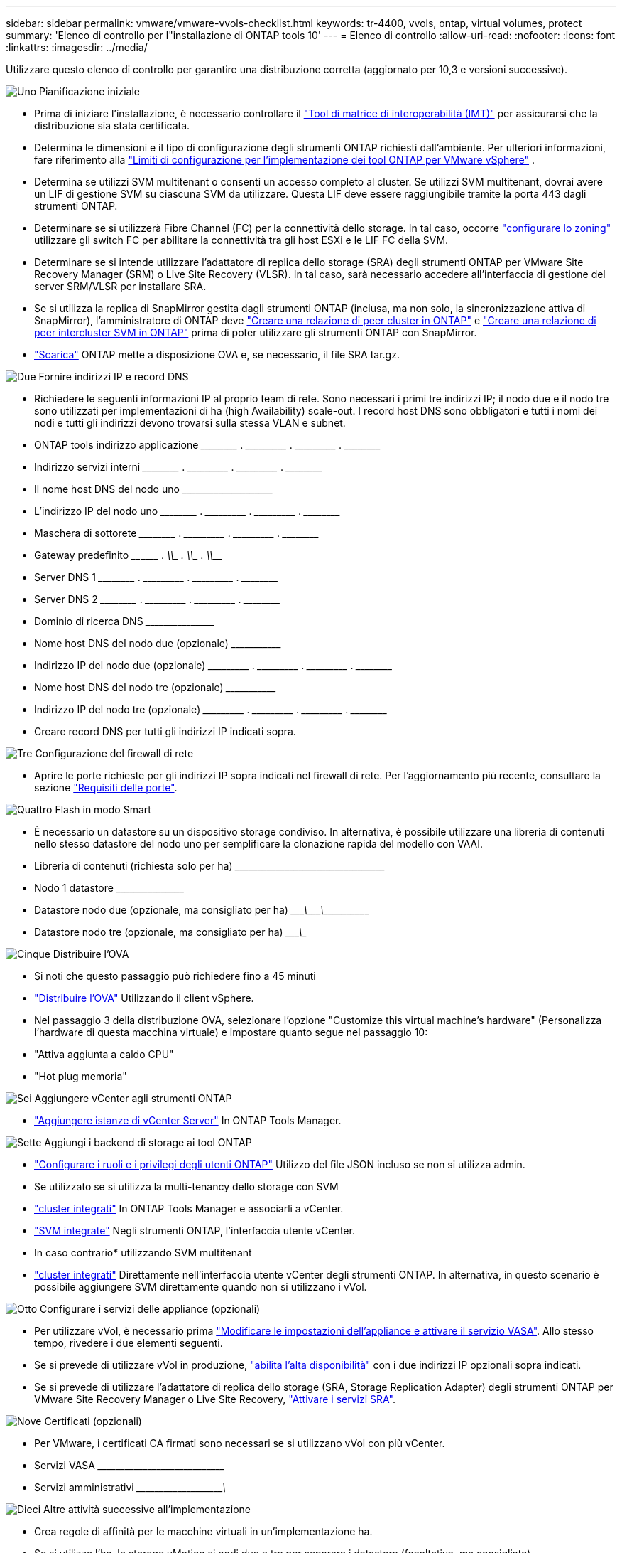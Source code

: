 ---
sidebar: sidebar 
permalink: vmware/vmware-vvols-checklist.html 
keywords: tr-4400, vvols, ontap, virtual volumes, protect 
summary: 'Elenco di controllo per l"installazione di ONTAP tools 10' 
---
= Elenco di controllo
:allow-uri-read: 
:nofooter: 
:icons: font
:linkattrs: 
:imagesdir: ../media/


[role="lead"]
Utilizzare questo elenco di controllo per garantire una distribuzione corretta (aggiornato per 10,3 e versioni successive).

.image:https://raw.githubusercontent.com/NetAppDocs/common/main/media/number-1.png["Uno"] Pianificazione iniziale
[role="quick-margin-list"]
* Prima di iniziare l'installazione, è necessario controllare il https://imt.netapp.com/matrix/#search["Tool di matrice di interoperabilità (IMT)"^] per assicurarsi che la distribuzione sia stata certificata.
* Determina le dimensioni e il tipo di configurazione degli strumenti ONTAP richiesti dall'ambiente. Per ulteriori informazioni, fare riferimento alla https://docs.netapp.com/us-en/ontap-tools-vmware-vsphere-10/deploy/prerequisites.html["Limiti di configurazione per l'implementazione dei tool ONTAP per VMware vSphere"] .
* Determina se utilizzi SVM multitenant o consenti un accesso completo al cluster. Se utilizzi SVM multitenant, dovrai avere un LIF di gestione SVM su ciascuna SVM da utilizzare. Questa LIF deve essere raggiungibile tramite la porta 443 dagli strumenti ONTAP.
* Determinare se si utilizzerà Fibre Channel (FC) per la connettività dello storage. In tal caso, occorre https://docs.netapp.com/us-en/ontap/san-config/fibre-channel-fcoe-zoning-concept.html["configurare lo zoning"] utilizzare gli switch FC per abilitare la connettività tra gli host ESXi e le LIF FC della SVM.
* Determinare se si intende utilizzare l'adattatore di replica dello storage (SRA) degli strumenti ONTAP per VMware Site Recovery Manager (SRM) o Live Site Recovery (VLSR). In tal caso, sarà necessario accedere all'interfaccia di gestione del server SRM/VLSR per installare SRA.
* Se si utilizza la replica di SnapMirror gestita dagli strumenti ONTAP (inclusa, ma non solo, la sincronizzazione attiva di SnapMirror), l'amministratore di ONTAP deve https://docs.netapp.com/us-en/ontap/peering/create-cluster-relationship-93-later-task.html["Creare una relazione di peer cluster in ONTAP"] e https://docs.netapp.com/us-en/ontap/peering/create-intercluster-svm-peer-relationship-93-later-task.html["Creare una relazione di peer intercluster SVM in ONTAP"] prima di poter utilizzare gli strumenti ONTAP con SnapMirror.
* https://mysupport.netapp.com/site/products/all/details/otv10/downloads-tab["Scarica"] ONTAP mette a disposizione OVA e, se necessario, il file SRA tar.gz.


.image:https://raw.githubusercontent.com/NetAppDocs/common/main/media/number-2.png["Due"] Fornire indirizzi IP e record DNS
[role="quick-margin-list"]
* Richiedere le seguenti informazioni IP al proprio team di rete. Sono necessari i primi tre indirizzi IP; il nodo due e il nodo tre sono utilizzati per implementazioni di ha (high Availability) scale-out. I record host DNS sono obbligatori e tutti i nomi dei nodi e tutti gli indirizzi devono trovarsi sulla stessa VLAN e subnet.
* ONTAP tools indirizzo applicazione \_____\_____ . \_____\______ . \_____\______ . \_____\_____
* Indirizzo servizi interni \_____\_____ . \_____\______ . \_____\______ . \_____\_____
* Il nome host DNS del nodo uno \___________\_____\______\________________________________
* L'indirizzo IP del nodo uno \_____\_____ . \_____\______ . \_____\______ . \_____\_____
* Maschera di sottorete \_____\_____ . \_____\______ . \_____\______ . \_____\_____
* Gateway predefinito \____\______ . \_____\______ . \_____\______ . \_____\_____
* Server DNS 1 \_____\_____ . \_____\______ . \_____\______ . \_____\_____
* Server DNS 2 \_____\_____ . \_____\______ . \_____\______ . \_____\_____
* Dominio di ricerca DNS \_____\______\______________________________________________
* Nome host DNS del nodo due (opzionale) \______\_____________________________________________________
* Indirizzo IP del nodo due (opzionale) \_____\______ . \_____\______ . \_____\______ . \_____\_____
* Nome host DNS del nodo tre (opzionale) \______\_____________________________________________________
* Indirizzo IP del nodo tre (opzionale) \_____\______ . \_____\______ . \_____\______ . \_____\_____
* Creare record DNS per tutti gli indirizzi IP indicati sopra.


.image:https://raw.githubusercontent.com/NetAppDocs/common/main/media/number-3.png["Tre"] Configurazione del firewall di rete
[role="quick-margin-list"]
* Aprire le porte richieste per gli indirizzi IP sopra indicati nel firewall di rete. Per l'aggiornamento più recente, consultare la sezione https://docs.netapp.com/us-en/ontap-tools-vmware-vsphere-10/deploy/prerequisites.html#port-requirements["Requisiti delle porte"].


.image:https://raw.githubusercontent.com/NetAppDocs/common/main/media/number-4.png["Quattro"] Flash in modo Smart
[role="quick-margin-list"]
* È necessario un datastore su un dispositivo storage condiviso. In alternativa, è possibile utilizzare una libreria di contenuti nello stesso datastore del nodo uno per semplificare la clonazione rapida del modello con VAAI.
* Libreria di contenuti (richiesta solo per ha) \_____\______\______\_____\______\_______________________
* Nodo 1 datastore \_____\______\________________________________________________
* Datastore nodo due (opzionale, ma consigliato per ha) \____________\_______\________\_______\______\________________
* Datastore nodo tre (opzionale, ma consigliato per ha) \____________\__________________________________________________


.image:https://raw.githubusercontent.com/NetAppDocs/common/main/media/number-5.png["Cinque"] Distribuire l'OVA
[role="quick-margin-list"]
* Si noti che questo passaggio può richiedere fino a 45 minuti
* https://docs.netapp.com/us-en/ontap-tools-vmware-vsphere-10/deploy/ontap-tools-deployment.html["Distribuire l'OVA"] Utilizzando il client vSphere.
* Nel passaggio 3 della distribuzione OVA, selezionare l'opzione "Customize this virtual machine's hardware" (Personalizza l'hardware di questa macchina virtuale) e impostare quanto segue nel passaggio 10:
* "Attiva aggiunta a caldo CPU"
* "Hot plug memoria"


.image:https://raw.githubusercontent.com/NetAppDocs/common/main/media/number-6.png["Sei"] Aggiungere vCenter agli strumenti ONTAP
[role="quick-margin-list"]
* https://docs.netapp.com/us-en/ontap-tools-vmware-vsphere-10/configure/add-vcenter.html["Aggiungere istanze di vCenter Server"] In ONTAP Tools Manager.


.image:https://raw.githubusercontent.com/NetAppDocs/common/main/media/number-7.png["Sette"] Aggiungi i backend di storage ai tool ONTAP
[role="quick-margin-list"]
* https://docs.netapp.com/us-en/ontap-tools-vmware-vsphere-10/configure/configure-user-role-and-privileges.html["Configurare i ruoli e i privilegi degli utenti ONTAP"] Utilizzo del file JSON incluso se non si utilizza admin.
* Se utilizzato se si utilizza la multi-tenancy dello storage con SVM
* https://docs.netapp.com/us-en/ontap-tools-vmware-vsphere-10/configure/add-storage-backend.html["cluster integrati"] In ONTAP Tools Manager e associarli a vCenter.
* https://docs.netapp.com/us-en/ontap-tools-vmware-vsphere-10/configure/add-storage-backend.html["SVM integrate"] Negli strumenti ONTAP, l'interfaccia utente vCenter.
* In caso contrario* utilizzando SVM multitenant
* https://docs.netapp.com/us-en/ontap-tools-vmware-vsphere-10/configure/add-storage-backend.html["cluster integrati"] Direttamente nell'interfaccia utente vCenter degli strumenti ONTAP. In alternativa, in questo scenario è possibile aggiungere SVM direttamente quando non si utilizzano i vVol.


.image:https://raw.githubusercontent.com/NetAppDocs/common/main/media/number-8.png["Otto"] Configurare i servizi delle appliance (opzionali)
[role="quick-margin-list"]
* Per utilizzare vVol, è necessario prima https://docs.netapp.com/us-en/ontap-tools-vmware-vsphere-10/manage/enable-services.html["Modificare le impostazioni dell'appliance e attivare il servizio VASA"]. Allo stesso tempo, rivedere i due elementi seguenti.
* Se si prevede di utilizzare vVol in produzione, https://docs.netapp.com/us-en/ontap-tools-vmware-vsphere-10/manage/edit-appliance-settings.html["abilita l'alta disponibilità"] con i due indirizzi IP opzionali sopra indicati.
* Se si prevede di utilizzare l'adattatore di replica dello storage (SRA, Storage Replication Adapter) degli strumenti ONTAP per VMware Site Recovery Manager o Live Site Recovery, https://docs.netapp.com/us-en/ontap-tools-vmware-vsphere-10/manage/edit-appliance-settings.html["Attivare i servizi SRA"].


.image:https://raw.githubusercontent.com/NetAppDocs/common/main/media/number-9.png["Nove"] Certificati (opzionali)
[role="quick-margin-list"]
* Per VMware, i certificati CA firmati sono necessari se si utilizzano vVol con più vCenter.
* Servizi VASA \_____\______\_____\______\__________________________________
* Servizi amministrativi \_____\______\_____\_____________\______________________


.image:https://raw.githubusercontent.com/NetAppDocs/common/main/media/number-10.png["Dieci"] Altre attività successive all'implementazione
[role="quick-margin-list"]
* Crea regole di affinità per le macchine virtuali in un'implementazione ha.
* Se si utilizza l'ha, lo storage vMotion si nodi due e tre per separare i datastore (facoltativo, ma consigliato).
* https://docs.netapp.com/us-en/ontap-tools-vmware-vsphere-10/manage/certificate-manage.html["utilizzare gestisci certificati"] In ONTAP Tools Manager per installare tutti i certificati CA firmati richiesti.
* Se SRA è stato abilitato per SRM/VLSR per proteggere i datastore tradizionali, https://docs.netapp.com/us-en/ontap-tools-vmware-vsphere-10/protect/configure-on-srm-appliance.html["Configurare SRA sull'appliance VMware Live Site Recovery"].
* Configurare i backup nativi per https://docs.netapp.com/us-en/ontap-tools-vmware-vsphere-10/manage/enable-backup.html["RPO prossimo allo zero"].
* Configurare backup regolari su altri supporti di archiviazione.

